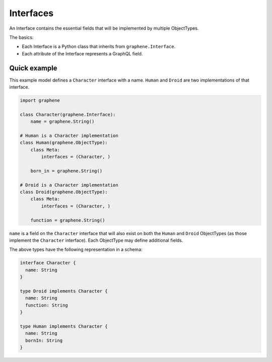 Interfaces
==========

An Interface contains the essential fields that will be implemented by
multiple ObjectTypes.

The basics:

- Each Interface is a Python class that inherits from ``graphene.Interface``.
- Each attribute of the Interface represents a GraphQL field.

Quick example
-------------

This example model defines a ``Character`` interface with a name. ``Human``
and ``Droid`` are two implementations of that interface.

.. code:: python

    import graphene

    class Character(graphene.Interface):
        name = graphene.String()

    # Human is a Character implementation
    class Human(graphene.ObjectType):
        class Meta:
            interfaces = (Character, )

        born_in = graphene.String()

    # Droid is a Character implementation
    class Droid(graphene.ObjectType):
        class Meta:
            interfaces = (Character, )

        function = graphene.String()


``name`` is a field on the ``Character`` interface that will also exist on both
the ``Human`` and ``Droid`` ObjectTypes (as those implement the ``Character``
interface). Each ObjectType may define additional fields.

The above types have the following representation in a schema:

.. code::

    interface Character {
      name: String
    }

    type Droid implements Character {
      name: String
      function: String
    }

    type Human implements Character {
      name: String
      bornIn: String
    }
